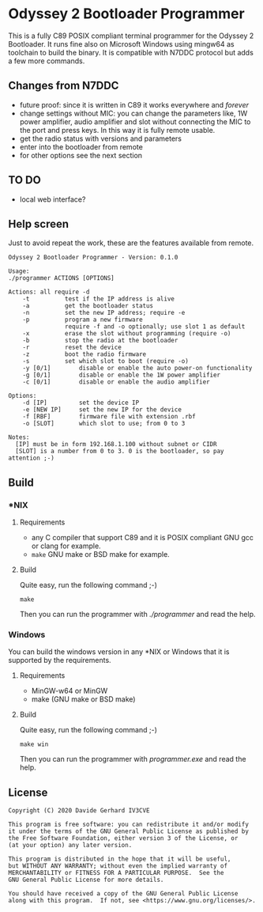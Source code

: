 #+startup: showeverything

* Odyssey 2 Bootloader Programmer

This is a fully C89 POSIX compliant terminal programmer for the
Odyssey 2 Bootloader. It runs fine also on Microsoft Windows using
mingw64 as toolchain to build the binary. It is compatible with N7DDC
protocol but adds a few more commands.

** Changes from N7DDC

- future proof: since it is written in C89 it works everywhere and
  /forever/
- change settings without MIC: you can change the parameters like, 1W
  power amplifier, audio amplifier and slot without connecting the MIC to
  the port and press keys. In this way it is fully remote usable.
- get the radio status with versions and parameters
- enter into the bootloader from remote
- for other options see the next section

** TO DO

- local web interface?

** Help screen

Just to avoid repeat the work, these are the features available from
remote.

#+BEGIN_SRC
Odyssey 2 Bootloader Programmer - Version: 0.1.0

Usage:
./programmer ACTIONS [OPTIONS]

Actions: all require -d
	-t			test if the IP address is alive
	-a			get the bootloader status
	-n			set the new IP address; require -e
	-p			program a new firmware
				require -f and -o optionally; use slot 1 as default
	-x			erase the slot without programming (require -o)
	-b			stop the radio at the bootloader
	-r			reset the device
	-z			boot the radio firmware
	-s			set which slot to boot (require -o)
	-y [0/1]		disable or enable the auto power-on functionality
	-g [0/1]		disable or enable the 1W power amplifier
	-c [0/1]		disable or enable the audio amplifier

Options:
	-d [IP]			set the device IP
	-e [NEW IP]		set the new IP for the device
	-f [RBF]		firmware file with extension .rbf
	-o [SLOT]		which slot to use; from 0 to 3

Notes:
  [IP] must be in form 192.168.1.100 without subnet or CIDR
  [SLOT] is a number from 0 to 3. 0 is the bootloader, so pay attention ;-)
#+END_SRC

** Build

*** *NIX

**** Requirements

- any C compiler that support C89 and it is POSIX compliant
  GNU gcc or clang for example.
- ~make~
  GNU make or BSD make for example.

**** Build

Quite easy, run the following command ;-)

#+BEGIN_SRC shell
make
#+END_SRC

Then you can run the programmer with /./programmer/ and read the help.

*** Windows

You can build the windows version in any *NIX or Windows that it is
supported by the requirements.

**** Requirements

- MinGW-w64 or MinGW
- make (GNU make or BSD make)

**** Build

Quite easy, run the following command ;-)

#+BEGIN_SRC shell
make win
#+END_SRC

Then you can run the programmer with /programmer.exe/ and read the help.

** License

#+BEGIN_SRC
Copyright (C) 2020 Davide Gerhard IV3CVE

This program is free software: you can redistribute it and/or modify
it under the terms of the GNU General Public License as published by
the Free Software Foundation, either version 3 of the License, or
(at your option) any later version.

This program is distributed in the hope that it will be useful,
but WITHOUT ANY WARRANTY; without even the implied warranty of
MERCHANTABILITY or FITNESS FOR A PARTICULAR PURPOSE.  See the
GNU General Public License for more details.

You should have received a copy of the GNU General Public License
along with this program.  If not, see <https://www.gnu.org/licenses/>.
#+END_SRC
